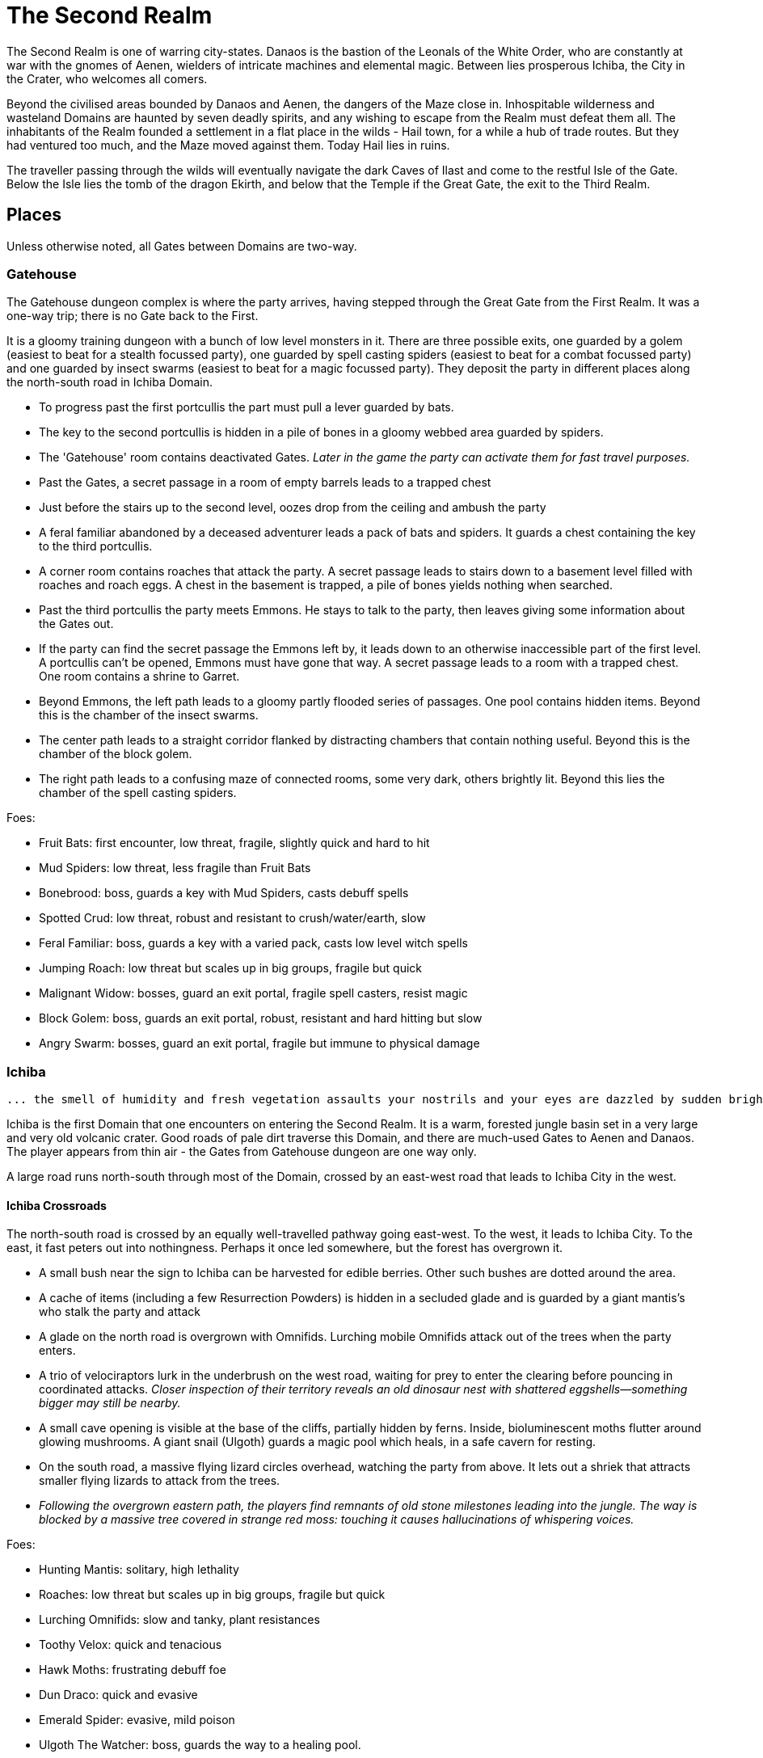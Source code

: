 = The Second Realm

:toc:

The Second Realm is one of warring city-states. Danaos is the bastion of the Leonals of the White Order, who are constantly at war with the gnomes of Aenen, wielders of intricate machines and elemental magic. Between lies prosperous Ichiba, the City in the Crater, who welcomes all comers.

Beyond the civilised areas bounded by Danaos and Aenen, the dangers of the Maze close in. Inhospitable wilderness and wasteland Domains are haunted by seven deadly spirits, and any wishing to escape from the Realm must defeat them all. The inhabitants of the Realm founded a settlement in a flat place in the wilds - Hail town, for a while a hub of trade routes. But they had ventured too much, and the Maze moved against them. Today Hail lies in ruins.

The traveller passing through the wilds will eventually navigate the dark Caves of Ilast and come to the restful Isle of the Gate. Below the Isle lies the tomb of the dragon Ekirth, and below that the Temple if the Great Gate, the exit to the Third Realm.

== Places
Unless otherwise noted, all Gates between Domains are two-way.

=== Gatehouse
The Gatehouse dungeon complex is where the party arrives, having stepped through the Great Gate from the First Realm. It was a one-way trip; there is no Gate back to the First.

It is a gloomy training dungeon with a bunch of low level monsters in it. There are three possible exits, one guarded by a golem (easiest to beat for a stealth focussed party), one guarded by spell casting spiders (easiest to beat for a combat focussed party) and one guarded by insect swarms (easiest to beat for a magic focussed party). They deposit the party in different places along the north-south road in Ichiba Domain.

* To progress past the first portcullis the part must pull a lever guarded by bats.
* The key to the second portcullis is hidden in a pile of bones in a gloomy webbed area guarded by spiders.
* The 'Gatehouse' room contains deactivated Gates. _Later in the game the party can activate them for fast travel purposes._
* Past the Gates, a secret passage in a room of empty barrels leads to a trapped chest
* Just before the stairs up to the second level, oozes drop from the ceiling and ambush the party
* A feral familiar abandoned by a deceased adventurer leads a pack of bats and spiders. It guards a chest containing the key to the third portcullis.
* A corner room contains roaches that attack the party. A secret passage leads to stairs down to a basement level filled with roaches and roach eggs. A chest in the basement is trapped, a pile of bones yields nothing when searched.
* Past the third portcullis the party meets Emmons. He stays to talk to the party, then leaves giving some information about the Gates out.
* If the party can find the secret passage the Emmons left by, it leads down to an otherwise inaccessible part of the first level. A portcullis can't be opened, Emmons must have gone that way. A secret passage leads to a room with a trapped chest. One room contains a shrine to Garret.
* Beyond Emmons, the left path leads to a gloomy partly flooded series of passages. One pool contains hidden items. Beyond this is the chamber of the insect swarms.
* The center path leads to a straight corridor flanked by distracting chambers that contain nothing useful. Beyond this is the chamber of the block golem.
* The right path leads to a confusing maze of connected rooms, some very dark, others brightly lit. Beyond this lies the chamber of the spell casting spiders.

Foes:

* Fruit Bats: first encounter, low threat, fragile, slightly quick and hard to hit
* Mud Spiders: low threat, less fragile than Fruit Bats
* Bonebrood: boss, guards a key with Mud Spiders, casts debuff spells
* Spotted Crud: low threat, robust and resistant to crush/water/earth, slow
* Feral Familiar: boss, guards a key with a varied pack, casts low level witch spells
* Jumping Roach: low threat but scales up in big groups, fragile but quick
* Malignant Widow: bosses, guard an exit portal, fragile spell casters, resist magic
* Block Golem: boss, guards an exit portal, robust, resistant and hard hitting but slow
* Angry Swarm: bosses, guard an exit portal, fragile but immune to physical damage


=== Ichiba
----
... the smell of humidity and fresh vegetation assaults your nostrils and your eyes are dazzled by sudden brightness. You freeze momentarily as your senses recover. You are standing in a lush tropical forest. Broad leaved trees sway overhead and the foliage under foot is springy and moist. In the distance you hear a strange bird's shriek that is answered by a chorus of other foreign sounds. The air is thick and clammy. What you can see of the horizon is dominated by jagged cliffs on all sides; perhaps you are in some kind of basin? Of more interest to you is a dirt path nearby. It appears that you may be approaching inhabited areas.
----

Ichiba is the first Domain that one encounters on entering the Second Realm. It is a warm, forested jungle basin set in a very large and very old volcanic crater. Good roads of pale dirt traverse this Domain, and there are much-used Gates to Aenen and Danaos. The player appears from thin air - the Gates from Gatehouse dungeon are one way only.

A large road runs north-south through most of the Domain, crossed by an east-west road that leads to Ichiba City in the west.

==== Ichiba Crossroads
The north-south road is crossed by an equally well-travelled pathway going east-west. To the west, it leads to Ichiba City. To the east, it fast peters out into nothingness. Perhaps it once led somewhere, but the forest has overgrown it.

* A small bush near the sign to Ichiba can be harvested for edible berries. Other such
bushes are dotted around the area.
* A cache of items (including a few Resurrection Powders) is hidden in a secluded glade and is guarded by a giant mantis's who stalk the party and attack
* A glade on the north road is overgrown with Omnifids. Lurching mobile Omnifids attack
out of the trees when the party enters.
* A trio of velociraptors lurk in the underbrush on the west road, waiting for prey to enter the clearing before pouncing in coordinated attacks. _Closer inspection of their territory reveals an old dinosaur nest with shattered eggshells—something bigger may still be nearby._
* A small cave opening is visible at the base of the cliffs, partially hidden by ferns.
    Inside, bioluminescent moths flutter around glowing mushrooms. A giant snail (Ulgoth) guards a magic pool which heals, in a safe cavern for resting.
* On the south road, a massive flying lizard circles overhead, watching the party from above.
 It lets out a shriek that attracts smaller flying lizards to attack from the trees.
* _Following the overgrown eastern path, the players find remnants of old stone milestones leading into the jungle. The way is blocked by a massive tree covered in strange red moss: touching it causes hallucinations of whispering voices._

Foes:

* Hunting Mantis: solitary, high lethality
* Roaches: low threat but scales up in big groups, fragile but quick
* Lurching Omnifids: slow and tanky, plant resistances
* Toothy Velox: quick and tenacious
* Hawk Moths: frustrating debuff foe
* Dun Draco: quick and evasive
* Emerald Spider: evasive, mild poison
* Ulgoth The Watcher: boss, guards the way to a healing pool.

==== Ichiba Domain North
The road wends northwards from the crossroads, passing through thick forest. It ends in a glade that contains a Gate in the form of a door stands alone without walls or support. The Gate leads to Danaos Castle.

Foes: giant mantis', roaches, walking plants, velociraptors, moths, flying lizards, giant snails

Notes

* A mouldy chest hidden in a remote glade contains a cache of food, ammo, supplies and booze.

==== Ichiba Domain South

The road wends back and forth, tending southwards from the crossroads. It ends in a glade that contains a Gate in the form of a door stands alone without walls or support, but with moons, stars and cogs of a great machine carved into its relief. The Gate leads to the outskirts of Aenen.

Foes: giant mantis', roaches, walking plants, velociraptors, moths, flying lizards, giant snails

Notes

* A small stone shrine stands at the side of the road, weathered and moss covered. It is a shrine to Garret, the ambivalent patron of heroes, adventurers and wayfarers. Inscribed on it in obscure text are the words "Hail to ye traveller from afar. Fortunate is he who fashions his own fortune. I, Badr al-Din Hasan, erected this shrine to the glory of Garret in gratitude and fulfilment of my oath on reaching the Second Realm and in preparation for my attempt to escape to the Third. Freedom or death."

==== Ichiba City

----
"Looming out of the jungle before you is an imposing gateway of brick and clay. The path beneath your feet is well trodden, and from within you can sense the sounds and stenches of a busy town. The ancient Gates lie open and unguarded, and the settlement beyond is clearly inhabited. You wonder what kind of beings, friend or foe, you will find dwelling here, just within the Second Realm?"

"Ichiba City is... dirty, busy and drab. Muddy cobbled streets wind between nondescript mud brick structures, and a dusty haze mingled with the spicy smoke of a thousand kitchens and hearths hangs over all. The inhabitants hurry about their business, many casting you curious glances but none approaching... Most are armed and more than a few walk past you with narrowed eyes and one hand on their weapons. Unsavoury huddles in dark alleys barely bother to look inconspicuous to you, only ducking out of sight as occasional armoured patrolmen pass nearby. You espy many Humans and Goblins amongst them, as well as several representatives that you don't recognise. Hunchbacked dog men slink around in small groups, mingling with what are either large ruddy faced gnomes or strikingly unfetching human children. Here and there, a tall solitary lion-headed figure in gleaming armour strides through the crowds, sneering at grubby street children and you alike."
----

Called the "city in the crater", this is the most cosmopolitan city in the Second Realm, a bustling commercial hub of trade and business. Humans, Goblins and Gnolls predominate, with many Gnomes and Leonals present too.

Foes: moths, flying lizards and spiders. thieves, thugs and beggars.

Notes

* Behind two locked doors a chest contains a set of ranger gear
* Behind two locked doors a chest contains a heavy weapon and some equipment
* A chest in a magic workshop contains potions, scrolls and one random spellbook
* A verdant garden behind Glaucus the Gnome's shop emanates green magic. Magical seeds used there produce surprising results. Mistletoe berries, purchased from Glaucus, heal the party when used there.
* The temple of The Lady emanates strong white magic
* A villa on the waterfront is locked and guarded by golems. It contains a chest with lots of gold
* The thieves guild maintains two safe houses that include access to the sewers
* A signboard outside the Chamber of Commerce advertises that mercenaries are wanted.
* Imogens tower rises above the southern wall, but a guardian golem denies access to all

==== Gnoll Village
----
"There is some sort of village in the clearing ahead. Crude stone huts have been built in a circle as smoke curls lazily upwards from their hearths. A large number of dog-like gnolls lounge around, drinking something from clay mug and enjoying the sun while conversing in low growls. They eye you warily, but make no move to approach."
----

The gnolls are based in a village to the north of Ichiba City.

=== Aenen
----
"You step into a dense steamy jungle, slumbering under a brilliant blue sky in which several yellow suns are visible. The air here smells different to you, spicier, and the humidity is far more oppressive than Ichiba Domain; already your clothes feel wet and clingy. Water drips from the exotic foliage, and beneath your feet tendrils of steam snake upwards from the moist and spongy ground. A colourful bird of some exotic type flutters lazily over you, its raucous cry cutting through the lingering feeling that something is watching you from just behind the jungle's shadow."

"You blink your eyes from the sudden brightness as you step out from the jungle darkness and into a clearing that has been hacked out of the surrounding vegetation. The remains of some jagged stumps lie scattered around, a reminder to the surrounding jungle of the axes that felled them. Your eyes adjusted to the light, you see that at the center of the clearing stands a fortified structure of some kind, and ringing the clearing are a number of guard towers. From the battlements, you see diminutive figures armed with bows and spears watching you closely. Suddenly the open ground of the clearing feels very exposed..."
----

The Domain of the Gnomes is set in a temperate, forested area. The gnomish city of the same name is burrowed underground, with its entrance in a small above ground fortress in a clearing in the jungle. Poking up through the jungle floor surrounding the fort are solar panels that collect energy to power the Gnomes mysterious machines.

Foes: gnomes, gnome clockworks, giant snakes, omnifids, moulders, giant jungle butterflies, giant mantises, jaguars

Notes

* The party is free to roam the area, but Ideaus at the Gate of the fort denies all entry.
* _When wandering around the clearing, at one point the characters pass a twisted, burnt stump of an old tree that the gnomes hacked down. They get a chilly feeling. A wizard can spot that this stump has been used for some sort of ritual, but cannot place it. They find nothing if they search the stump. If they search it again, a snake hiding in its roots bites one of them (damage and minor poison) and then slips away, never to be found again._

==== Aenen City
----
"You step into the shadowy halls of Aenen. Your footsteps echo from the tall vaulted ceilings and sturdy stone walls, many of which have been carven with strange mechanical looking reliefs. Here and there tar torches crackle and flicker, and in many places strange luminous globes on the ceiling provide light. Despite the gloom, the air smells surprisingly fresh and wholesome. Gnomes can be seen all around, hurrying here and there in small groups holding strange metallic objects you do not recognise. A quiet buzz of movement and conversation fills the passages. You draw some curious glances but nobody approaches you."
----

Notes

* King Mnesus broods on his granite throne in the throne room to the west. The door to the chamber has carved into it a large series of cogs forming a pattern that from a distance form a shape vaguely resembling a skull. If characters comment on this design to any gnomes, they explain simply that the even the living body is just a complicated machine.
* To the south is the Storytellers Market, which contains Sarpedon the Guildmaster, various shops and the apothecary.
* One of these shops in the Storytellers Market is "Pandarus Finest Tobaccos". A small silver bell tinkles as the players enter the finely attired shop. A small, well-fed gnome in expensive red robes looks up and smiles. "Gentlemen, gentlemen... What fine pipe weed are you seeking?" Players can buy a range of very expensive and very useless items here, but included on the list is one called "Time Tobacco, for the timeless taste". This is the tobacco that Benne O'Corren is looking for.
* To the north are living areas, mostly locked _and the rest of are simply too small for most characters to even enter.... a good idea, but unclear how to implement. Perhaps Aenen needs a second level that will include more living areas, tobacco plantations, machine shops, and so on._
* To the north east is the prison. All the cells are empty.
* To the south east is the forbidden delvings. The gnomes have discovered a Gate to Tornado Mountain. A mechanical servant denies access to the area.
* A chest in the apothecary off the Storytellers Market contains potions, powders and spellbooks.
* A chest in a locked room near the throne room contains equipment and ammunition.
* A chest in a locked room near the prison contains magical weapons and armour.
* _Todo: add a pub/inn to the first level of Aenen. Add more vendors in the Storytellers Market: gadgets, fortune teller, etc._

=== Danaos
----
"You appear in a warm and pleasant seeming Domain. Puffy white clouds dot a pale blue sky, and the gentle breeze fanning your cheeks reminds you of your life in the First Realm and, perhaps, some earlier childhood memory. Chimney smoke rises in lazy columns over a small hamlet in the forest clearing before you. Looming over the dwellings you see the dark stone ramparts of a powerful looking castle to the west, overlooking the friendly scene with brooding sternness."
----

The castle of the Leonals is set in a temperate forest.

Foes: leonals, gnome scouts, bats, spiders, giant mantis'

Notes

* Stentor the smith trades weapons and armour from his workshop. He is retired from the army, but may regale you with war tales.
* Lorelei runs a secret druidic sanctuary in a dwelling to the north of the village. She works to protect the forests of the Domain from the Leonals. She has been banished but has returned in secret.
* Stenelaus the door warden denies all access to the castle, but is always up to pass the time with the characters playing simply dice (a basic gambling game).

Danaos Castle
"Smells of leather and sweat reach your nostrils. The clink of armour and weapons, bootsteps and gruff leonal voices echo down the stone corridors of Danaos Castle. Patrols are visible moving around the passages, and the whole structure gives you the impression bustle and confidence, and an underlying a martial edginess. This would be a bad place for an enemy of the White Order to find themselves..."

Notes

* The General, Belisarius, keeps his spartan rooms to the north of the castle.
* _There are always sparring warriors in the courtyard, willing and able to put money on a duel with the characters._
* _Drackurus of the White Order (his parchment can be found in Ichiba city) lives here. The players may return his parchment to him and he pays them for it._
* A mighty feasting hall, high roofed and heavy gabled, contains a dark wooden table stands down the center, its length flanked with high backed chairs. Flaming torches in alcoves line the walls, driving back the darkness.
* Agenor at the Commissary is a vendor and a guild master
* To the east, a bare and simple temple for the worship of The Lady
* The armoury is locked. Inside are lots of swords, spears and armour.
* To the south, a locked door bears the sign "Access to the Gate is Restricted." The leonals built the castle on top of a Gate to Stygios Forest.
* The castle dungeons contain a Gate to Stygios Forest - a whirling, shimmering golden portal in laid with golden and silver vines across its regal frame.


=== Stygios Forest
----
"Dark gnarled trees crowd you from all sides, their presence somehow malevolent. Clumps of malignant fungi sprout from the mouldy forest floor. Smells of rot and decay fill your nostrils, reminding you of your own mortality. The ominous silence of the Stygios Forest makes the hair on the back of your neck rise. Your skin tingles with danger and you hold your breath as your ears strain to detect movement in your surroundings, but the forest is quiet. Dead quiet."
----

Foes: panthers, living trees, mantis', undead, possessed gnolls, apes, _fungi zombies, spore clouds_

Notes

* In the center of the forest, a sinister fey circle of mushrooms stands in a dark glade.
* "Luminous toadstools grow around this small cracked stone shrine, which is covered in moss and lichen. Peering closer at the carvings, you make out the form of some squat, malignant godling hunched over a pile of bones with a sinister leer across his skeletal face. You instantly recognise it as a shrine to Nergal, the deathly god of the underworld. Nergal is the god of emptiness and endings.All is ashes and dust in his eyes. You reflect that you've seldom seem a shrine dedicated to this gloomy god in a more appropriate setting." _If the statue of Nergal that characters can find in the Writhing Mire is placed on this altar, the statue disintegrates with a haunting moan and a bag of resurrection powder appears._
* A hidden chest contains magical items
* To the north east, a dank pool is a Gate to the next Domain. Diving into it, the party is transported to the Ruins of Hail.
* A glade to the west is surrounded by scattered bones. Within it, the deadly spirit Ineoth-Em-Risiss-Mar (a gnoll-like demon) lurks. _todo: summoning ritual_

=== Tornado Mountain
----
"As you step out of the Gate on Tornado Mountain the air explodes around you. Wind. Howling wind fills your eyes and ears, and you are nearly knocked from your feet by swirling blasts. You steady yourself and look around. This seems to be a windswept mountain top. Jagged rocks are piled around you, and white clouds race overhead in a dark blue sky. The air is thin, cold, and cruel."
----

Foes: storm crows, earth and air elementals, golems, crag sprites, rock dragons

Notes

* A chest in a niche in the rock contains magical items.
* _At one point the characters hear something in the howling winds... A shriek or a cry? A priest in the party recognises this as a bad omen._
* _As the party is walking along, one of them spots what looks like a shiny gold coin just below a sheer drop of a cliff. If the party "searches" their, they get a choice to reach out and try and take the gold object. If they do, the cliff collapses and they all plunge to their deaths as the wind shrieks in wicked laughter at their demise._

=== Hail
----
"You are in a dusty pillar-lined courtyard, surrounded by buildings in varying states of ruin. A sullen overcast sky hangs low overhead, and a cold wind moans fitfully through the devastation. A cursory glance reveals to you all the signs of a settlement that has been sacked and subsequently forgotten. Walls and doors have been broken and torn down, rather than crumbling with age. Many buildings are blackened with fire. In a few places, you spy what must be the remains of slain defenders, _half of a burnt shield, rusting broken spears and dented, blackened armour lying scatterd through the ruins._ All is covered with a layer of dust and mould. Whatever violence happened here, it was a long time ago. It seems pretty clear to you that this city has been deserted by it's inhabitants..."
----

Hail was once a prosperous trading hub, but the Maze moved against it and it has been destroyed. Little remains in the ruins, but a central courtyard contains five stone pillars that when touched act as Gates to Hianbian, the Plain of Pillars, Stygios Forest, Tornado Mountain and the Writhing Mire.

Foes: maneater mantis, ghosts, smart reptiles, _witches and/or hags._

Notes

* The library contains a stack of books, mostly useless. It also contains the remains of the librarian, his diary tells of the last days of Hail. _The library's one wall has strange red writing on it and evidence of candles being burnt there. A wizard in the group recognises this as the signs of black magic rituals. If thief can find a secret passage near this wall, behind a movable bookcase that leads down a dark winding staircase that leads to the Hail Catacombs_
* Behind the ruins of the Black Dog Inn, a chest contains a cache of Hail Cider.
* To the east, the area around the remains of the hero Damla is blackened and scorched. Her magical sword is still there.
* The dragon Igor, one of the seven deadly spirits, squats in the ruins of the old Town Hall.
* To the north west, a ruined building contains a group of Colonising Omnifids
* The north road out of town comes to an abrupt end in a large pile of stones. It appears that some sort of massive rock fall has blocked the way. _If the players dig through the rocks a bit, they find the skeleton of a Hail messenger that was caught by the rock slide. All he has on him is a parchment from the old King of Hail to his cousin complaining about his wife and how she keeps on dabbling with black magic, locking herself in the library for days on end and talking about the 'coming darkness'. The old Queen is the Witch of Hail now._

==== _Hail Catacombs_
_Beneath the ruins of Hail town lie some caverns._

_A hidden stair from the library leads into a large underground cavern with strangely glowing moss on its walls. "Out of the eerie darkness of the cavern a loud high-pitched cackle makes you jump. 'Comes to our homes, they do... Tastes nice, we thinks, in a stew!' And sudden mass of tangled hair, fangs and shredded black robes flies at you from the recesses of the cavern." The players are attacked by the Witch of Hail, who throws nasty curses and claws them with her poisoned nails. If they defeat her, they find that she has some poisonous potions on herself, some jewels of value and she is missing her one eye. If the players snoop around the cavern a bit, they could be attacked by her familiar (a black cat with a horde of ghosts), but they find nothing other than an assortment of skeletons and twisted body parts in various jars._

=== The Writhing Mire
----
"You appear in a gloomy, brooding marsh. You are almost deafened by the sound of small buzzing insects that rise from pools of fetid water. Jagged twisted trees, weighed down with lichen and ivy from their sickly branches poke intermittently out from this muck, as just off to your right something sinister disturbs the surface of a pool as it disappears below its murky surface. The air is warm and humid and the stench of rotting vegetation pervasives everything. Swamps are always an unfortunate necessity of travel. Gnats getting in your armour are never much fun, but these hardships must be endured."
----

The Writing Mire has a number of shifting pathways that appear and vanish at random intervals. A road that used to lead somewhere (a faded sign reads "Tel maka   hus   15 _leagues_") begins before the player, but the mire has drowned it. The only Gate (a free standing door) leads back to the Ruins of Hail.

Foes: snakes, moths, snails, moulders, will-o-wisps, fetid mosquito swarms (a collective)

Notes

* Two hidden chests contain caches of weapons and armour respectively.
* While walking along one of the characters stubs their toe on a obsidian statue half buried by the mud. The statue is of a the form of Nergal, the Death God (a squat, malignant godling hunched over a pile of bones with a sinister leer across his skeletal face). If this statue is placed on the altar to Nergal in Stygios Forest, it disintegrates with a haunting moan and in its place a bag of resurrection powder appears.
* One of the seven deadly spirits: the mad sorcerer Bel Ies lives in a hut in the middle of the Mire. _todo: summoning ritual_

=== Hianbian
----
"You appear in a low corridor. The walls are pale forgettable brick, and the floor is nothing more than worn cobbles. Nothing unusual presents itself..."
----

_todo: make this a maze of bamboo tunnels suspended in the air?_

Hianbian is a crazy maze of corridors and tiny rooms. Random rotators spin the player around. Random doors teleport the party across the map, often with no indication of the fact that they haven't just stepped onto the next tile, designed to make the whole thing as confusing as possible. Gates are doors that look just like any others - one lead back to the Ruins of Hail, one leads to the Caves of Ilast.

Foes: magical puppets, mad kami, paper tigers and dragons, ninjas.

Notes:

* Three hidden chests contain magical items.
* In a waterlogged chamber, the deadly spirit Yenlou (a ninja mantis) await the party. He and his ninja acolytes spring from pools of water in ambush. _todo: summoning ritual_

=== The Plain of Pillars
----
"You appear in the Domain several feet above the ground, and drop in an undignified heap on a bare, crusty surface. Shaking your head, you picking yourself up and are confronted by an alien and inhospitable landscape. A small orange sun looks apologetically down from a blood red sky on a parched white desert. Mysterious pillars and rocky outcroppings dot the landscape as far as you can see. A hot dry northerly breeze stirs your clothing, already sapping your energy and you swallow a lump in your throat. The desert surface crunches beneath your boots, and on impulse you stoop and taste a few grains... salt."
----

Gates are pillars, no different from many others standing in the desert. One leads to the Ruins of Hail, one leads to the Caves of Ilast.

Foes: giant mechanical engines, vultures, raptors, skeletons, _pillar golems, salt scorpions_

Notes:

* Two chests in rock niches contain magical items. A third hidden chest contains only dust. _A fourth hidden chest is trapped with poison darts._
* In a stinking cave in the south west corner, the undead monster Ghul is one of the deadly spirits. _todo: summoning ritual_

=== Caves of Ilast
----
"___You are suddenly surrounded by absolute silence and darkness. The air is stuffy and old wherever you are and, once you manage to light a torch, you understand why. Old dark rock walls, seeping with ancient stalactites, surround you in oppressive silence and faded into absolute blackness just beyond the torch's sputtering feeble light. You are in the Caves of Ilast and, briefly, wonder how many have been lost for all time to the light of day down here?____"
----

The Caves of Ilast are a dark cave complex, deep under ground. Swirling golden Gates lead back to the Plain of Pillars and Hianbian. A third, guarded by the hag sisters, leads to the Isle of the Gate.

Foes: hagspawn (flying, creeping, slithering), wyrms, apes, rockeaters, bats, _cave scorpions_

Notes:

* A cavern contains a brass pillar. Striking it summons monsters to fight. _Every seventh time the party strikes the pillar and wins the fight, a chest appears and they are rewarded with a low-level magical item._
* To the south the hag sisters and deadly spirits Miriam Marrowsucker and Getsel Gnawtooth guard the Gate to the Isle.

=== Isle of the Gate
----
"A cool, fresh breeze washes over you; welcome after the dank and stuffy caves. You gratefully suck in the sweet fresh air and glance around your surroundings. You appear to be on a green island in the middle of a large crystal blue lake reflecting the quiet sky above, streaked with wandering grey and white clouds. Ethereal tendrils of mist drift across the calm, cool water, and the grass beneath your feet is soft and green. You are tempted to tarry here a while, in this deceptively peaceful sanctuary. But at the back of your mind, you can't help wondering what terrors lurk in this seeming paradise..."
----

Below the Isle lies the Ekirth's Tomb and the Temple of the Gate, containing the great Gate to the Third Realm.

=== Ekirths Tomb
The tomb of the dragon Ekirth lies empty, save for the evil tempered spawn of the beast that nests there.

=== Temple of the Gate
The deep Temple of the Gate contains the Great Gate to the Third Realm.

== People

=== Ichiba
==== WE Pickett
----
"You step into a plush if somewhat musty smelling office. Tasteful pot plants and portraits decorate the walls, framing a polished wooden desk at the far end. A sharply dressed fellow smiles and rises from the luxurious leather chair behind the desk to approach you, hand extended in greeting."
----

WE Pickett is the Director of the Ichiba Chamber of Commerce. He is a bureaucrat, and the public figure head for the CoC in Ichiba. He can be found in his office in the CoC HQ.

==== Imogen
----
"The overgrown chamber is moist and dank. Vines and creepers festoon the walls and floor and ceiling; bulbous stalks and strange sinister flowers nod lazily in your direction as you you enter. At first you think the room is empty, but then you make out a slender feminine figure reclining at the far end, so enwrapped in her throne of foliage that you missed her at first. She regards you with interest for a moment, then rises from her leafy boudoir, shoots and stems and tendrils unwrapping themselves sensuously and reluctantly from her form, and saunters towards you."
----

Imogen the witch resides in her tower on the south wall of Ichiba. She is a master of green and black magic. Her tower is filled with living plants and golem servants. She has a secret alliance with the Gnolls.

==== Sir Kay
----
"From out of the shadows, a slim figure silently emerges and blocks your path."
----

Kay is the leader of the Gentlemen's Social Club - the thieves guild in Ichiba. He wanders the streets of the city.

==== Scrymgeour
----
"The interior of the building is dark and smoky, with wooden tables and stools arranged around a stained and scratched bar. Against the walls, various items of weapons and armour are stacked, most clearly well used. The proprietor approaches you..."
----

Scrymgeour is the keeper of the Adventurers Arms Inn, and the guildmaster in Ichiba. He is allied with the Chamber of Commerce.

==== Glaucus
----
"You stoop to enter the low-roofed structure. Your nose wrinkles at a pungent combination of spices, chemicals, grease and burning sticks of incense. Shelves all around you are stacked with bottles, packages and devices most of which you find impossible to identify. A diminutive figure appears from behind a counter and approaches you..."
----

Glaucus the gnome runs a small shop in Ichiba that doubles as the gnomish embassy in the city.

==== Diomedes
----
"The temple is clean and quiet, although somewhat spartan in design, to the point of lacking pews altogether. In front of a cloth covered altar at the far end of the chamber stands a tall armoured figure, it's back towards you. The knight turns and approaches you, gracefully covering the distance in surprisingly few long legged strides..."
----

Diomedes the leonal keeps the temple of The Lady in Ichiba. He is the Leonal representative in the city.

==== Red Ear
----
"You pass through the low doorway and enter a dingy shop of some sort. Piles of miscelaneous merchandise are heaped on shelves and tables, and hides and skins of various kinds are draped over most of the walls and windows. Dust and mold assault your nostrils. From the shadows bounds a hunched figure clad in scruffy rags, tongue lolling and yellow eyes glinting as he sizes you up..."
----

Red Ear the gnoll runs a small shop on the Ichiba waterfront.

==== Broken Fang
----
"The hut is clean and dry, hung with colourful tapestries. From behind one of the hangings appears a tall, muscular gnoll. He approaches you..."
----

Broken Fang is the chieftain of the gnolls. He is to be found in his hut in the gnoll village.

==== Three Eyes
----
"You stoop to enter the small hut. The interior is dim and smokey, and the walls are lined with crude shelves bearing various trinkets and bundles. On the far wall, illuminated by a halo of smoking candles, a horned skull leers at you. Seated crosslegged before a small fire pit is a wizened gnoll, grey about the snout. He rises to greet you."
----

Three Eyes is the gnoll shaman, unusually educated for a gnoll. He resides in his hut in the gnoll village.

==== Rhys
----
"You emerge in a dark room that is decorated with blood red drapes and thick red carpets. The temperature is icy cold. A hunched figure stands in the center of the room. As it turns to face you, it becomes apparent that you are dealing with something horrifying. Your hair stands on end as the grim figure moves slowly towards you, speaking as it comes..."
----

The vampire Rhys is the secret leader of the Ichiba Chamber of Commerce. He lives in a chamber deep beneath the city streets.

=== Aenen
==== Asius
----
"The dingy interior is littered with wooden tables and stools, and the walls are lined with cluttered shelves. This appears to be some sort of cross between a watering hole and a general store."
----

Asius the gnome runs a small shop above ground, just outside the fortress that leads to the underground city.

==== Ideaus
----
"Before the doorway stands a stern looking gnome warrior, clad in mail and bearing a glittering silver poleaxe."
----

Ideaus is the gatekeeper of the fortress that protects the entrance to the underground city of the gnomes.

==== Mentes
----
"Neat racks of weapons and armour line the walls. Behind a low counter, the beaming gnome vendor of this establishment puts down the sword that he was polishing and bids you welcome."
----

Mentes the smith runs a shop in the Storytellers Market in Aenen.

==== Mnesus
----
"The throne room is large and echoing, lined with stone pillars. At the far end on an imposing stone throne sits a tall and regal gnome, who rises and approaches you."
----

King Mnesus of Aenen rules the gnomes from his throne room deep underground.

==== Sarpedon
----
"Wooden benches line the walls of this building. A notice board on the wall bears a variety of notices and rosters. From behind a battered counter, a muscular gnome scowls at you and approaches."
----

Sarpedon the gnome is the guild master in Aenen. His office is off the Storyteller's Market.

==== Pandarus
----
"A small silver bell tinkles as you enter the finely attired shop. Polished wooden shelves stoked with neatly packaged and labelled bundles line the walls, and your feet sink into the plushly carpeted floor. A well-fed gnome in expensive red robes looks up from behind a glass-topped counter and smiles."
----

Pandarus is a tobacconist who keeps a shop in the Storyteller's Market.

=== Danaos
==== Agenor
----
"The commissary appears to be well stocked and ordered. Shelves of supplies, equipment, weapons and armour line the walls. A tall leonal with a clipboard approaches you."
----
Agenor runs the commissary and is the guild master in Danaos Castle.

==== Belisarius
----
"The room is clean and spartanly furnished with a large wooden desk and several functional looking stools. Campaign maps, some of them still glinting with fresh ink, cover the walls and desk. Propped in one corner is a small camp bed that looks like it's been used in the recent past. A solitary leonal straightens from where he is perusing the maps on the desk and approaches you."
----

General Belisarius commands the White Order. His office in Danaos castle is always open, and he spends most nights on the cot there near his charts.

==== Stenelaus
----
"A tall mailed leonal stands with a drawn blade before the gateway."
----

Stenelaus the Doorwarden stands guard before the entrance of Danaos Castle.

==== Stentor
----
"A wave of dry heat assails you as you enter the smithy. Weapons and armour of various sorts are stacked around the walls, gleaming in the flickering light emanating from a roaring furnace, in front of which a tall elderly leonal is bent in labour. Feeling a breeze from the door, the leonal turns and straightens, removes his furnace blackened gloves and strides towards you."
----

Stentor keeps his smithty outside the walls of Danaos castle. He is a former officer of the White Order.

=== The Seven Deadly Spirits
==== Bel Ies
----
"You espy a small, damp looking hut in this gloomy swamp clearing. Before you can examine the surroundings in greater detail, the door of the hut flies open with a clatter! A scrawny man emerges at pace and staggers towards you with a stilted gate, arms flailing. Tiny marsh insects rise in alarmed swarms in his path. Naked hatred contorts his face into a snarl, and mad eyes are locked unblinkingly on you."
----

The mad sorcerer Bel Ies lives alone in a tiny hut in the middle of the Writhing Mire

==== Miriam Marrowsucker
----
"The dingy cavern is littered with broken furniture and half eaten food. Charred bones poke from a blackened fire pit to one side, and the stench of filth and decay makes you flinch. The largest pile of trash shakes and shudders and suddenly from under it emerges a bent old crone, hideously ugly, clad in little more than tattered rags. Tottering towards you, she grins a toothy smile and flexes yellow fingers that bear alarmingly sharp nails."
----

The hag Miriam Marrowsucker lurks in the Caves of Ilast.

==== Getsel Gnawtooth
----
"If anything, the stench in this chamber is worse than the last one. Heaps of garbage line the walls, yet it's obvious that someone or something lives here. Your inspection is suddenly cut short as a mad eyed hag drops from the cavernous ceiling where she has been hiding and hurls herself at you!"
----

The hag Getsel Gnawtooth lurks in the Caves of Ilast.

==== Ghul
----
"The stench in the cavern is sickening. Dry bones and pertrified corpses litter the floor... though you have little time to take it in. A hunched figure shambles towards you from one of the dark corners with deceptive speed, giggling and wheezing gleefully."
----

The monstrous Ghul gnaws dry bones in his cave on the Plain of Pillars.

==== Old Igor
----
"A bestial stench clogs your nostrils, acrid and hot. Your eyes water and some sort of primordial fear grips at your bowels. You have not long to wait or think, with a hiss of scales the beast emerges from the darkness."
----

The dragon Igor nests in the Ruins of Hail.

==== Ineoth-Em-Risiss-Mar
----
"The gloomy clearing is scattered with bones and offal, and reeks of death and decay. Your nose crinkes in disgust as you peer around, when suddenly a hideous guttural growl breaks the silence. Your blood chills and your fingers freeze on your weapons. Out of the gloom a pack of menacing figures appear, lead by a staggering, gaunt gnoll of some kind. Another growl rumbles from it's throat, and with mounting fear you realise that you are facing no ordinary foe here."
----

Ineoth lurks in the gloom of Stygios Forest.

==== Yenluo
----
"The vaulted roof of the chamber is lost in darkness above you. Stone pillars stand in seemingly random order near the walls, and still pools of water betray no hint of their depth. You pause for a moment. From somewhere within the room comes the sound of water slowly dripping. Suddenly, your eyes register a blur of motion. With speed that takes your breath away a deadly looking insectoid figure appears before you. Behind it, the still waters are disturbed as black garbed warriors spring from the pools, discarding breathing tubes. The mantis pauses for a moment and flexes it's limbs with fearsome purpose, then flashes towards you in attack. With a chill you recognise the movements of your foe - it is closing on you using a Wing Chun kata of the Inner Circle, a style based on flurries of punches from close range. You have fought and trained with students from this school before, but never a graduate of the Inner School, and never one that had giant razor sharp blades instead of fists..."
----

Yenluo inhabits the corridors of Hianbian.

=== Minions of Usark

==== Kepnasha Deatheater
----
"You climb to the top of the tower and enter Imogens leafy inner chamber, hopeful for more loot. Suddenly, the stench of sulphur assails you, and you see standing within a tall red-skinned humanoid. The creature fixes its burning eyes on you and you involuntatily freeze in fear. It speaks in a voice like a clash of cymbals and a thunder of wild horses..."
----

==== Nhapukom Banesoul
----
"You enter a large, domed chamber. Torches flicker in alcoves, and the vaulted ceiling is lost in the gloom above. On the far side, a great magical portal flickers and shimmers, emitting a tangible hum that makes your hair stand on end. Surely, after all this time, you have found the second Great Gate! Standing between you and the Gate waits a tall horned demon, it's red skin glowing and smoking gently. You have the impression that it has been waiting for you, frozen still with a deadly immortal patience..."
----

==== Nusor the Torturer
----
"Suddenly, a blinding flash of light stabs through the gloomy forest, searing your unready eyes. When you recover your vision, the vegetation all around you is scorched and charred, and a terrifying creature stands before you wreathed in crackling flames. You feel the heat of the fire on your faces. The creature's empty eyes regard you silently for a moment, then a chilling voice issues from it's featureless face."
----

==== Saropon the Vile
----
"With starling suddenness, the howling wind stops clutching at your clothing, and silence fills your ears. Gazing around, you see a bird frozen in flight, wheeling above your head. The meagre vegetation around you is still, bent and twisted in the midst of it's struggle against the pervasive winds. Time around you is standing still. Without warning, the still air before you bends and warps, shimmering in some kind of force field. A bizarre apparition appears before you. Your skin crawls as the creature regards you from behind it's bizarre mask. Suddenly it speaks, with a voice that is oiled with charm and menace."
----

==== Imunos
----
Imunos, Minion of Usark, is held captive in the Crypt of Atrocities. Woe to any who release him from his cell.
----

=== Other
==== Fangorn
----
"At first you think that the dark chamber is empty. Your breath forms white clouds in the unbelievable cold. You are about to turn away, when suddenly you realise that a dark figure is standing motionless before you, watching. Fear tingles up your spine as you wonder where he came from and how he evaded your detection. Seeing that you have noticed him, the tall figure speaks..."
----

The ancient vampire Fangorn broods in his dark castle, hidden far from the beaten track.

==== Ren San
----
"Suddenly, a slight figure drops from the moss covered boughs above, and lands with feline grace before you. The cat-warrior crouches low for a moment, fingers lightly touching the hilt of his sword. Then he straightens and addresses you..."
----

The mysterious cat warrior Ren San and his brother Tao guard the secret forest Domain of Dalen.

==== Tao
----
"Without warning, a slender figure saunters from behind a gnarled trunk, and blocks your path. It is another cat-warrior, similar to the first. His whiskers twitch as he examines you, then he speaks."
----

The mysterious cat warrior Ren San and his brother Tao guard the secret forest Domain of Dalen.

